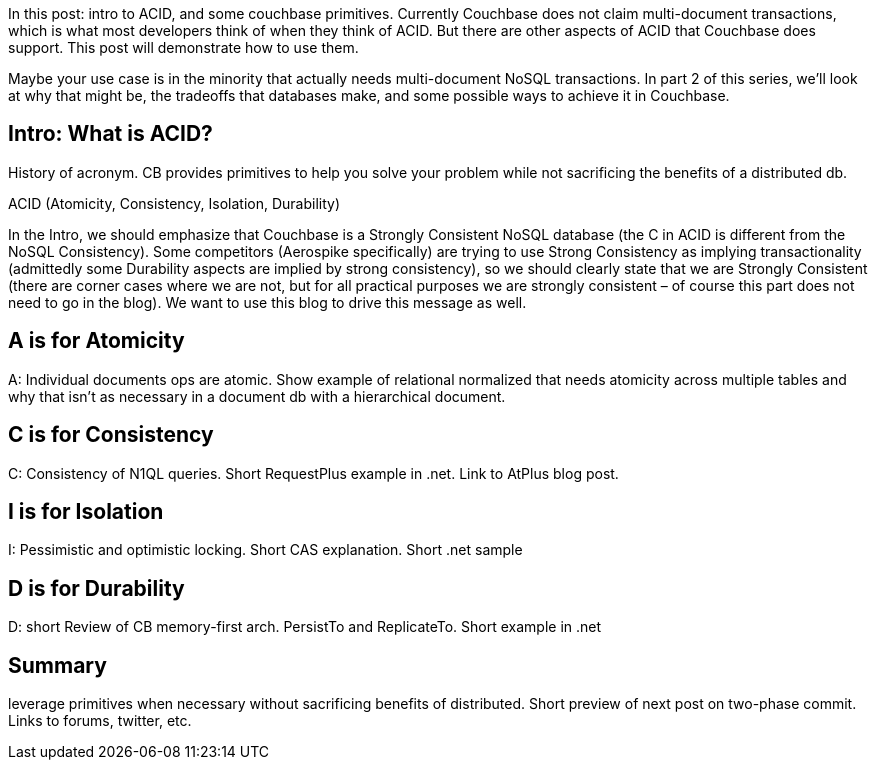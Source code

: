 :imagesdir: images
:meta-description: TBD
:title: ACID and Couchbase: Part 1
:slug: ACID-Couchbase-Part-1
:focus-keyword: ACID
:categories: Couchbase Server, .NET
:tags: TBD
:heroimage: TBD

In this post: intro to ACID, and some couchbase primitives. Currently Couchbase does not claim multi-document transactions, which is what most developers think of when they think of ACID. But there are other aspects of ACID that Couchbase does support. This post will demonstrate how to use them.

Maybe your use case is in the minority that actually needs multi-document NoSQL transactions. In part 2 of this series, we'll look at why that might be, the tradeoffs that databases make, and some possible ways to achieve it in Couchbase.

## Intro: What is ACID?

History of acronym. CB provides primitives to help you solve your problem while not sacrificing the benefits of a distributed db.

ACID (Atomicity, Consistency, Isolation, Durability)

In the Intro, we should emphasize that Couchbase is a Strongly Consistent NoSQL database (the C in ACID is different from the NoSQL Consistency). Some competitors (Aerospike specifically) are trying to use Strong Consistency as implying transactionality (admittedly some Durability aspects are implied by strong consistency), so we should clearly state that we are Strongly Consistent (there are corner cases where we are not, but for all practical purposes we are strongly consistent – of course this part does not need to go in the blog). We want to use this blog to drive this message as well.

## A is for Atomicity

A: Individual documents ops are atomic. Show example of relational normalized that needs atomicity across multiple tables and why that isn't as necessary in a document db with a hierarchical document.

## C is for Consistency

C: Consistency of N1QL queries. Short RequestPlus example in .net. Link to AtPlus blog post.

## I is for Isolation

I: Pessimistic and optimistic locking. Short CAS explanation. Short .net sample

## D is for Durability

D: short Review of CB memory-first arch. PersistTo and ReplicateTo. Short example in .net

## Summary

leverage primitives when necessary without sacrificing benefits of distributed. Short preview of next post on two-phase commit. Links to forums, twitter, etc.
